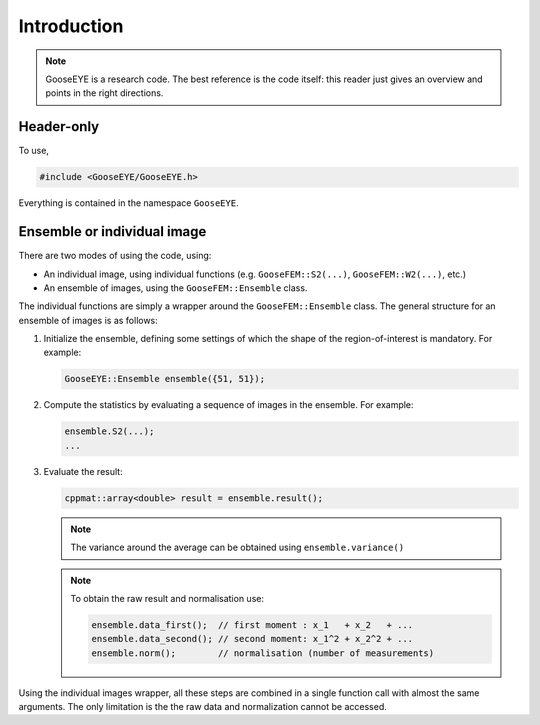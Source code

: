 
Introduction
============

.. note::

  GooseEYE is a research code. The best reference is the code itself: this reader just gives an overview and points in the right directions.

Header-only
-----------

To use,

.. code-block:: cpp

    #include <GooseEYE/GooseEYE.h>

Everything is contained in the namespace ``GooseEYE``.

Ensemble or individual image
----------------------------

There are two modes of using the code, using:

*   An individual image, using individual functions (e.g. ``GooseFEM::S2(...)``, ``GooseFEM::W2(...)``, etc.)

*   An ensemble of images, using the ``GooseFEM::Ensemble`` class.

.. todo::

  Reference the right example.

The individual functions are simply a wrapper around the ``GooseFEM::Ensemble`` class. The general structure for an ensemble of images is as follows:

1.   Initialize the ensemble, defining some settings of which the shape of the region-of-interest is mandatory. For example:

     .. code-block:: cpp

        GooseEYE::Ensemble ensemble({51, 51});

2.  Compute the statistics by evaluating a sequence of images in the ensemble. For example:

    .. code-block:: cpp

        ensemble.S2(...);
        ...

3.  Evaluate the result:

    .. code-block:: cpp

        cppmat::array<double> result = ensemble.result();

    .. note::

        The variance around the average can be obtained using ``ensemble.variance()``

    .. note::

        To obtain the raw result and normalisation use:

        .. code-block:: cpp

            ensemble.data_first();  // first moment : x_1   + x_2   + ...
            ensemble.data_second(); // second moment: x_1^2 + x_2^2 + ...
            ensemble.norm();        // normalisation (number of measurements)

Using the individual images wrapper, all these steps are combined in a single function call with almost the same arguments. The only limitation is the the raw data and normalization cannot be accessed.
